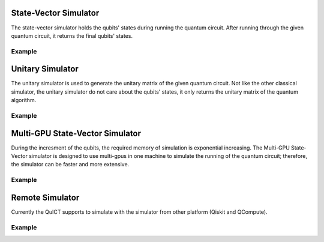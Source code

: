 State-Vector Simulator
======================
The state-vector simulator holds the qubits' states during running the quantum circuit. After running
through the given quantum circuit, it returns the final qubits' states.

Example
>>>>>>>


Unitary Simulator
======================
The unitary simulator is used to generate the unitary matrix of the given quantum circuit. Not like the other
classical simulator, the unitary simulator do not care about the qubits' states, it only returns the unitary matrix
of the quantum algorithm.

Example
>>>>>>>

Multi-GPU State-Vector Simulator
================================
During the incresment of the qubits, the required memory of simulation is exponential increasing. The Multi-GPU State-Vector simulator
is designed to use multi-gpus in one machine to simulate the running of the quantum circuit; therefore, the simulator can be faster and more extensive.

Example
>>>>>>>

Remote Simulator
================
Currently the QuICT supports to simulate with the simulator from other platform (Qiskit and QCompute).

Example
>>>>>>>